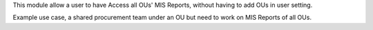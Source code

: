 This module allow a user to have Access all OUs' MIS Reports,
without having to add OUs in user setting.

Example use case, a shared procurement team under an OU
but need to work on MIS Reports of all OUs.
